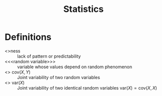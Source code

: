 #+title: Statistics

* Definitions
- <<<random>>>ness :: lack of pattern or predictability
- <<<random variable>>> :: variable whose values depend on random phenomenon
- <<<covariance>>> $\mathrm{cov}(X,Y)$ :: Joint variability of two random variables
- <<<variance>>> $\mathrm{var}(X)$ :: Joint variability of two identical random variables $\mathrm{var}(X)=\mathrm{cov}(X,X)$
